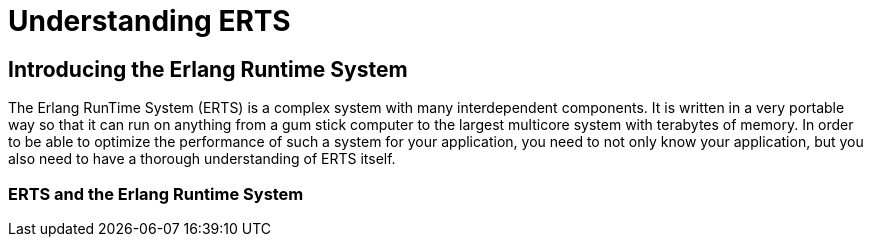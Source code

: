 [[P-ERTS]]
= Understanding ERTS

[[introduction]]

== Introducing the Erlang Runtime System

The Erlang RunTime System (ERTS) ((("Erlang RunTime System",
see="ERTS")))(((ERTS))) is a complex system with many interdependent
components. It is written in a very portable way so that it can run on
anything from a gum stick computer to the largest multicore system
with terabytes of memory. In order to be able to optimize the
performance of such a system for your application, you need to not
only know your application, but you also need to have a thorough
understanding of ERTS itself.

=== ERTS and the Erlang Runtime System

// There is a difference between any Erlang Runtime System ((("Erlang
// Runtime System"))) and a specific implementation of an Erlang Runtime
// System. "Erlang/OTP" by Ericsson is the de facto standard
// implementation of Erlang and the Erlang Runtime System. In this book I
// will refer to this implementation as _ERTS_ or spelled out _Erlang
// RunTime System_ with a capital T. (See xref:ERTS[] for a definition of
// OTP.)

// There is no official definition of what an Erlang Runtime System is,
// or what an Erlang Virtual Machine is. You could sort of imagine what
// such an ideal Platonic system would look like by taking ERTS and
// removing all the implementation specific details. This is
// unfortunately a circular definition, since you need to know the
// general definition to be able to identify an implementation specific
// detail. In the Erlang world we are usually to pragmatic to worry about
// this.

// I will try to use the term _Erlang Runtime System_ to refer to the
// general idea of any Erlang Runtime System as opposed to the specific
// implementation by Ericsson which I'll call the Erlang RunTime System
// or usually just ERTS.

// *Note* This book is mostly a book about ERTS in particular and only to
// a small extent about any general Erlang Runtime System. If you assume
// that I talk about the Ericsson implementation unless I clearly state
// that I am talking about a general principle you will probably be
// right.

// === How to read this book

// In xref:P-Running[] of this book I will show you how to tune the
// runtime system for your application and how to profile and debug
// your application and the runtime system. In order to really know
// how to tune the system you also need to know the system. In
// xref:P-ERTS[] of this book you will get a deep understanding of
// how the runtime system works.

// In the following chapters of xref:P-ERTS[] I will try to explain each
// component of the system by itself, in one separate chapter for each of
// the major component.  You should be able to read any one of these
// chapters without having a full understanding of how the other
// components are implemented, but you will need a basic understanding of
// what each component is. The rest of this introductory chpater should
// give you enough basic understanding and vocabulary to be able to jump
// between the rest of the chapters in part one in any order you like.

// However, if you have the time I strongly recommend reading the book in
// order the first time. Words that are specific to Erlang and ERTS or
// used in a specific way in this book are usually explained at their
// first occurrence. Then, when you know the vocabulary, you can come
// back and use Part I as a reference whenever you have a problem with a
// particular component.

// [[ERTS]]
// === ERTS

// In this section I will give a basic overview of the main components of
// ERTS (((ERTS))) and some vocabulary needed to understand the more
// detailed descriptions of each component in the following chapters.

// ==== The Erlang Node (ERTS)

// An Erlang node (((node))) is a running instance of ERTS (((ERTS))) (or
// possibly another implementation of Erlang (see
// xref:Other_Erlang_Implementations[])).
// In OO terminology one could say that an Erlang node is an object
// of the Erlang Runtime System class.

// All execution of Erlang code is done within a node. An erlang node
// corresponds to an OS process and you can have several Erlang nodes
// running on one machine.

// Your Erlang program (or application) will run in one or more Erlang
// nodes, and the performance of your program will depend not only on
// your application code but also on all the layers below your code
// in the _Erlang solution stack_. In particular if you are running
// your code on top of ERTS you will need to know the components of
// the _ERTS Stack_.

// In xref:the_erts_stack[] you can see the ERTS Stack illustrated with
// two Erlang nodes running on one machine.

// In the bottom of the stack there is the hardware you are running
// on. The easiest way to improve the performance of your app is probably
// to run it on better hardware.  If economical or physical constraints
// wont let you upgrade your hardware you can start exploring higher
// levels of the stack. The two most important choices for your hardware
// is whether it is multicore and whether it is 32-bit or 64-bit. You
// need different builds of ERTS depending on whether you want to use
// multicore or not and whether you want to use 32-bit or 64-bit.  (See
// xref:CH-BuildingERTS[] for information on how to build different
// versions of ERTS.)  This book will not go into any details about
// hardware but I will talk a bit about multicore and NUMA architectures
// in xref:CH-Scheduling[] and xref:CH-Memory[].

// The second layer in the stack is the OS level. ERTS runs on most
// versions of Windows and most POSIX "compliant" OS:es, including Linux,
// VxWorks, Solaris, and Mac OS X. Today most of the development of ERTS
// is done on Linux and OS X, and you can expect the best performance on
// these platforms. However, Ericsson have been using Solaris internally
// in many projects and ERTS have been tuned for Solaris for many years.
// Depending on your use case you might actually get best performance on
// a Solaris system. The OS choice is usually not based on performance
// requirements, but is restricted by other demands. If you are building
// an embedded application you might be restricted to Rasbian or VxWork,
// and if you fore some reason are building an end user or client
// application you might have to use Windows. The Windows port of ERTS
// has so far not had the highest priority and might not be the best
// choice from a performance or maintenance perspective. If you want to
// use a 64-bit ERTS you of course need to have both a 64-bit machine and
// a 64-bit OS. I will not cover many OS specific questions in this book.

// The third layer in the stack is the Erlang Runtime System. In our case
// this will be ERTS. This and the next layer, the Erlang Virtual Machine
// (BEAM), is what this book is all about. In the rest of xref:P-ERTS[]
// you will see how these layers work and are implemented, and in
// xref:P-Running[] you will see how you can tune ERTS to give your
// application optimal performance.

// The fifth layer, OTP(((OTP))), supplies the Erlang standard
// libraries. OTP originally stood for "Open Telecom Platform" and was a
// number of Erlang libraries supplying building blocks (such as
// +supervisor+, +gen_server+ and +gen_ftp+) for building robust
// applications (such as telephony exchanges).  Early on, the libraries
// and the meaning of OTP got intermingled with all the other standard
// libraries shipped with ERTS. Nowadays most people use OTP together
// with Erlang in "Erlang/OTP" as the name for ERTS and all Erlang
// libraries shipped by Ericsson. Knowing these standard libraries
// and how and when to uses them can greatly improve the performance
// of your application. This book will not go into any details about
// the standard libraries and OTP, there are other books that
// cover these aspects.


// Finally, the sixth layer (APP) is your application which can use all
// the functionality provided by the underlying layers. Apart from
// upgrading your hardware this is probably the place where you most
// easily can improve your application's performance. In
// xref:CH-Tracing[] I will give some hints and show some tools that can
// help you profile and optimize your application. In xref:CH-Crash[] and
// xref:CH-Debugger[] I'll give you some hints on hove to find the cause
// of crashing applications and how to find bugs in your application.



// ++++
// <figure id="the_erts_stack">
// <pre data-type="programlisting">  Node1     Node2

//  +------+  +------+
//  | APP  |  | APP  |
//  +------+  +------+
//  | OTP  |  | OTP  |
//  +------+  +------+
//  | BEAM |  | BEAM |
//  +------+  +------+
//  | ERTS |  | ERTS |
//  +------+  +------+
//  +----------------+
//  |       OS       |
//  +----------------+
//  |    HW or VM    |
//  +----------------+</pre>
// <figcaption>The ERTS Stack</figcaption>
// </figure>
// ++++



// For information on how to build and run an Erlang node
// see xref:CH-BuildingERTS[], and read the rest of the book to
// learn all about the components of an Erlang node.
 
// ==== The Erlang Compiler

// The Erlang Compiler is responsible for compiling Erlang source code,
// from .erl files into virtual machine code for BEAM (the virtual
// machine). The compiler itself is written in Erlang and compiled by
// itself to BEAM code and usually available in a running Erlang node.
// To bootstrap the runtime system there are a number of precompiled
// BEAM files, including the compiler, in the bootstrap directory.

// For more information about the compiler see xref:CH-Compiler[].


// ==== The Erlang Virtual Machine: BEAM

// BEAM(((BEAM))) is the Erlang virtual machine used for executing Erlang code,
// just like the JVM is used for executing Java code. BEAM runs in an
// Erlang Node.

// ****
// *BEAM:* The name BEAM originally stood for Bogdan's Erlang Abstract
//  Machine, but now a days most people refer to it as Bj&ouml;rn's
// Erlang Abstract machine, after the current maintainer. 
 
// ****

// Just as ERTS is an implementation of a more general concept of a Erlang
// Runtime System so is BEAM an implementation of a more general Erlang Virtual
// Machine (EVM)(((Erlang Virtual Machine)))(((EVM, see="Erlang Virtual Machine"))).
// There is no definition of what constitutes an EVM but BEAM actually has two
// levels of instructions _Generic Instructions_ and _Specific Instructions_.
// The generic instruction set could be seen as a blueprint for an EVM.

// For a full description of BEAM see xref:CH-BEAM[], xref:CH-beam_modules[]
// and xref:CH-Instructions[].

// ==== Processes

// An Erlang process basically works like an OS process. Each process has
// its own memory (a mailbox, a heap and a stack) and a process control
// block (PCB) with information about the process.

// All Erlang code execution is done within the context of a process. One
// Erlang node can have many processes, which can communicate through
// message passing and signals. Erlang processes can also communicate with
// processes on other Erlang nodes as long as the nodes are connected.

// To learn more about processes and the PCB see xref:CH-Processes[].


// ==== Scheduling

// The Scheduler is responsible for choosing the Erlang process to execute.
// Basically the scheduler keeps two queues, a _ready queue_ of processes
// ready to run, and a _waiting queue_ of processes waiting to receive a
// message. When a process in the waiting queue receives a message or get
// a time out it is moved to the ready queue.

// The scheduler picks the first process from the ready queue and hands it
// to BEAM for execution of one _time slice_. BEAM preempts the running
// process when the time slice is used up and adds the processes to the
// end of the ready queue. If the process is blocked in a receive before
// the time slice is used up, it gets added to the waiting queue instead.

// Erlang is concurrent by nature, that is, each process is conceptually
// running at the same time as all other processes, but in reality there
// is just one process running in the VM. On a multicore machine Erlang
// actually runs more than one scheduler, usually one per physical core,
// each having their own queues. This way Erlang achieves true
// parallelism.  To utilize more than one core ERTS has to be built (see
// xref:CH-BuildingERTS[]) in _SMP_(((SMP))) mode. SMP stands for
// _Symetric MultiProcessing_, that is, the ability to execute a
// processes on any one of multiple CPUs.

// In reality the picture is more complicated with priorities among
// processes and the waiting queue is implemented through a timing wheel.
// All this and more is described in detail in xref:CH-Scheduling[].

// ==== The Erlang Tag Scheme

// Erlang is a dynamically typed language, and the runtime system need a
// way to keep track of the type of each data object. This is done with a
// tagging scheme. Each data object or pointer to a data object also has
// a tag with information about the data type of the object.

// Basically some bits of a pointer are reserved for the tag, and the
// emulator can then determine the type of the object by looking at the
// bit pattern of the tag.

// These tags are used for pattern matching and for type test and for
// primitive operations as well as by the garbage collector.

// The complete tagging scheme is described in xref:CH-TypeSystem[].

// ==== Memory Handling

// Erlang uses automatic memory management and the programmer does not
// have to worry about memory allocation and deallocation. Each process
// has a heap and a stack which both can grow, and shrink, as needed.

// When a process runs out of heap space, the VM will first try to
// reclaim free heap space through garbage collection. The garbage collector
// will then go through the process stack and heap and copy live data
// to a new heap while throwing away all the data that is dead. If there
// still isn't enough heap space, a new larger heap will be allocated and
// the live data is moved there.

// The details of the current generational copying garbage collector, including
// the handling of reference counted binaries can be found in xref:CH-Memory[].

// In a system which uses HiPE compiled native code, each process actually has
// two stacks, a BEAM stack and a native stack, the details can be found in
// xref:CH-Native[].

// ==== The Interpreter and the Command Line Interface

// When you start an Erlang node with +erl+ you get a command prompt.
// This is the _Erlang read eval print loop_ (REPL) or the _command line
// interface_ (CLI) or simply the _Erlang shell_.

// You can actually type in Erlang code and execute it directly from the
// shell. In this case the code is not compiled to BEAM code and executed by
// the BEAM, instead the code is parsed and interpreted by the Erlang
// interpreter. In general the interpreted code behaves exactly as compiled
// code, but there a few subtle differences, these differences and all other
// aspects of the shell are explained in xref:CH-Shell[].

// [[Other_Erlang_Implementations]]
// === Other Erlang Implementations

// This book is mainly concerned with the "standard" Erlang
// implementation by Ericsson/OTP called ERTS, but there are a few other
// implementations available and in this section I will discuss some of
// them briefly.

// Throught the book I will sometimes mention differences between other
// implementations and ERTS, but there is no guarantee that I will
// mention all differences.

// ==== Erlang on Xen

// Erlang on Xen (link:http://erlangonxen.org) is an Erlang implementation
// running directly on server hardware with no OS layer in between, only
// a thin Xen client.

// Ling, the virtual machine of Erlang on Xen is almost 100% binary compatible
// with BEAM. In xref:the_eox_stack you can see how the Erlang on Xen implementation
// of the Erlang Solution Stack differs from the ERTS Stack. The thing to note here
// is that there is no operating system in the Erlang on Xen stack.

// Since Ling implements the generic instruction set of BEAM, it can reuse
// the BEAM compiler from the OTP layer to compile Erlang to Ling.

// ++++
// <figure id="the_eox_stack">
// <pre data-type="programlisting">  Node1     Node2       Node2     Node3

//  +------+  +------+   +------+  +------+
//  | APP  |  | APP  |   | APP  |  | APP  |
//  +------+  +------+   +------+  +------+
//  | OTP  |  | OTP  |   | OTP  |  | OTP  |
//  +------+  +------+   +------+  +------+
//  | Ling |  | Ling |   | BEAM |  | BEAM |
//  +------+  +------+   +------+  +------+
//  | EoX  |  | EoX  |   | ERTS |  | ERTS |
//  +------+  +------+   +------+  +------+
//  +----------------+   +----------------+
//  |      XEN       |   |       OS       |
//  +----------------+   +----------------+
//  |      HW        |   |    HW or VM    |
//  +----------------+   +----------------+</pre>
// <figcaption>ErlangOnXen vs the ERTS Stack</figcaption>
// </figure>
// ++++

// ==== Erjang

// Erjang (link:http://erjang.org) is an Erlang implementation which runs
// on the JVM. It loads +.beam+ files and recompile the code to Java +.class+
// files. Erjang is almost 100% binary compatible with (generic) BEAM.

// In xref:the_erjang_stack you can see how the Erjang implementation
// of the Erlang Solution Stack differs from the ERTS Stack. The thing
// to note here is that JVM has replaced BEAM as the virtual machine
// and that Erjang provides the services of ERTS by implementing them
// in Java on top of the VM.

// ++++
// <figure id="the_erjang_stack">
// <pre data-type="programlisting">  Node1     Node2       Node3     Node4

//  +------+  +------+   +------+  +------+
//  | APP  |  | APP  |   | APP  |  | APP  |
//  +------+  +------+   +------+  +------+
//  | OTP  |  | OTP  |   | OTP  |  | OTP  |
//  +------+  +------+   +------+  +------+
//  |Erjang|  |Erjang|   | BEAM |  | BEAM |
//  +------+  +------+   +------+  +------+
//  | JVM  |  | JVM  |   | ERTS |  | ERTS |
//  +------+  +------+   +------+  +------+
//  +----------------+   +----------------+
//  |      OS        |   |       OS       |
//  +----------------+   +----------------+
//  |  HW or VM      |   |    HW or VM    |
//  +----------------+   +----------------+</pre>
// <figcaption>Erjang vs the ERTS Stack</figcaption>
// </figure>
// ++++



// Now that you have a basic understanding of all the major pieces of
// ERTS, and the necessary vocabulary you can dive into the details of
// each component. If you are eager to understand a certain component,
// you can jump directly to that chapter. Or if you are really eager to
// find a solution to a specific problem you could jump to the right
// chapter in xref:P-Running[], and try the different methods to tune,
// tweak, or debug your system. Although, I strongly suggest that you
// read through the chapters in xref:P-ERTS[] in order first in order
// to get a deep understanding of how ERTS really works.

